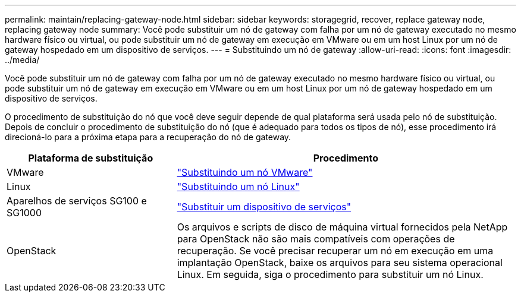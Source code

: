 ---
permalink: maintain/replacing-gateway-node.html 
sidebar: sidebar 
keywords: storagegrid, recover, replace gateway node, replacing gateway node 
summary: Você pode substituir um nó de gateway com falha por um nó de gateway executado no mesmo hardware físico ou virtual, ou pode substituir um nó de gateway em execução em VMware ou em um host Linux por um nó de gateway hospedado em um dispositivo de serviços. 
---
= Substituindo um nó de gateway
:allow-uri-read: 
:icons: font
:imagesdir: ../media/


[role="lead"]
Você pode substituir um nó de gateway com falha por um nó de gateway executado no mesmo hardware físico ou virtual, ou pode substituir um nó de gateway em execução em VMware ou em um host Linux por um nó de gateway hospedado em um dispositivo de serviços.

O procedimento de substituição do nó que você deve seguir depende de qual plataforma será usada pelo nó de substituição. Depois de concluir o procedimento de substituição do nó (que é adequado para todos os tipos de nó), esse procedimento irá direcioná-lo para a próxima etapa para a recuperação do nó de gateway.

[cols="1a,2a"]
|===
| Plataforma de substituição | Procedimento 


 a| 
VMware
 a| 
link:all-node-types-replacing-vmware-node.html["Substituindo um nó VMware"]



 a| 
Linux
 a| 
link:all-node-types-replacing-linux-node.html["Substituindo um nó Linux"]



 a| 
Aparelhos de serviços SG100 e SG1000
 a| 
link:replacing-failed-node-with-services-appliance.html["Substituir um dispositivo de serviços"]



 a| 
OpenStack
 a| 
Os arquivos e scripts de disco de máquina virtual fornecidos pela NetApp para OpenStack não são mais compatíveis com operações de recuperação. Se você precisar recuperar um nó em execução em uma implantação OpenStack, baixe os arquivos para seu sistema operacional Linux. Em seguida, siga o procedimento para substituir um nó Linux.

|===